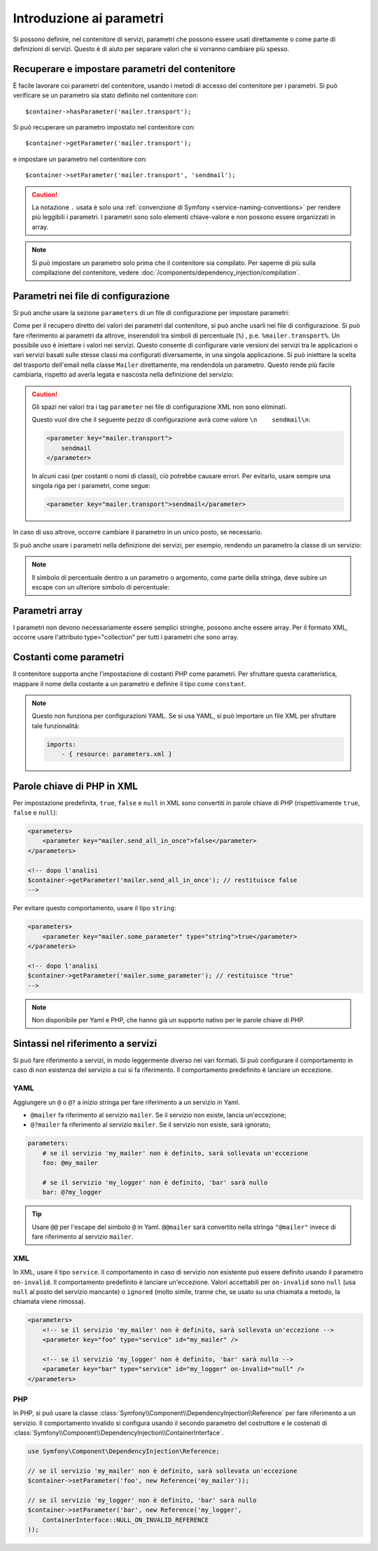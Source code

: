 .. index::
   single: DependencyInjection; Parametri

Introduzione ai parametri
=========================

Si possono definire, nel contenitore di servizi, parametri che possono essere usati
direttamente o come parte di definizioni di servizi. Questo è di aiuto per separare
valori che si vorranno cambiare più spesso.

Recuperare e impostare parametri del contenitore
------------------------------------------------

È facile lavorare coi parametri del contenitore, usando i metodi di accesso del
contenitore per i parametri. Si può verificare se un parametro sia stato definito
nel contenitore con::

     $container->hasParameter('mailer.transport');

Si può recuperare un parametro impostato nel contenitore con::

    $container->getParameter('mailer.transport');

e impostare un parametro nel contenitore con::

    $container->setParameter('mailer.transport', 'sendmail');

.. caution::

    La notazione ``.`` usata è solo una
    :ref:`convenzione di Symfony <service-naming-conventions>` per rendere più
    leggibili i parametri. I parametri sono solo elementi chiave-valore e non possono
    essere organizzati in array.

.. note::

    Si può impostare un parametro solo prima che il contenitore sia compilato. Per saperne
    di più sulla compilazione del contenitore, vedere
    :doc:`/components/dependency_injection/compilation`.

Parametri nei file di configurazione
------------------------------------

Si può anche usare la sezione ``parameters`` di un file di configurazione per impostare parametri:

.. configuration-block::

    .. code-block:: yaml

        parameters:
            mailer.transport: sendmail

    .. code-block:: xml

        <?xml version="1.0" encoding="UTF-8" ?>
        <container xmlns="http://symfony.com/schema/dic/services"
            xmlns:xsi="http://www.w3.org/2001/XMLSchema-instance"
            xsi:schemaLocation="http://symfony.com/schema/dic/services http://symfony.com/schema/dic/services/services-1.0.xsd">

            <parameters>
                <parameter key="mailer.transport">sendmail</parameter>
            </parameters>
        </container>

    .. code-block:: php

        $container->setParameter('mailer.transport', 'sendmail');

Come per il recupero diretto dei valori dei parametri dal contenitore, si può
anche usarli nei file di configurazione. Si può fare riferimento ai parametri da altrove,
inserendoli tra simboli di percentuale (``%``) , p.e. ``%mailer.transport%``.
Un possibile uso è iniettare i valori nei servizi. Questo consente
di configurare varie versioni dei servizi tra le applicazioni o vari
servizi basati sulle stesse classi ma configurati diversamente, in una singola
applicazione. Si può iniettare la scelta del trasporto dell'email nella classe ``Mailer``
direttamente, ma rendendola un parametro. Questo rende più facile cambiarla,
rispetto ad averla legata e nascosta nella definizione del servizio:

.. configuration-block::

    .. code-block:: yaml

        parameters:
            mailer.transport: sendmail

        services:
            mailer:
                class:     Mailer
                arguments: ['%mailer.transport%']

    .. code-block:: xml

        <?xml version="1.0" encoding="UTF-8" ?>
        <container xmlns="http://symfony.com/schema/dic/services"
            xmlns:xsi="http://www.w3.org/2001/XMLSchema-instance"
            xsi:schemaLocation="http://symfony.com/schema/dic/services http://symfony.com/schema/dic/services/services-1.0.xsd">

            <parameters>
                <parameter key="mailer.transport">sendmail</parameter>
            </parameters>

            <services>
                <service id="mailer" class="Mailer">
                    <argument>%mailer.transport%</argument>
                </service>
            </services>
        </container>

    .. code-block:: php

        use Symfony\Component\DependencyInjection\Reference;

        $container->setParameter('mailer.transport', 'sendmail');

        $container
            ->register('mailer', 'Mailer')
            ->addArgument('%mailer.transport%');

.. caution::

    Gli spazi nei valori tra i tag ``parameter`` nei file di configurazione XML non
    sono eliminati.

    Questo vuol dire che il seguente pezzo di configurazione avrà come valore
    ``\n    sendmail\n``:

    .. code-block:: xml

        <parameter key="mailer.transport">
            sendmail
        </parameter>

    In alcuni casi (per costanti o nomi di classi), ciò potrebbe causare errori. Per
    evitarlo, usare sempre una singola riga per i parametri, come segue:

    .. code-block:: xml

        <parameter key="mailer.transport">sendmail</parameter>

In caso di uso altrove, occorre cambiare il
parametro in un unico posto, se necessario.

Si può anche usare i parametri nella definizione dei servizi, per esempio,
rendendo un parametro la classe di un servizio:

.. configuration-block::

    .. code-block:: yaml

        parameters:
            mailer.transport: sendmail
            mailer.class: Mailer

        services:
            mailer:
                class:     "%mailer.class%"
                arguments: ["%mailer.transport%"]

    .. code-block:: xml

        <?xml version="1.0" encoding="UTF-8" ?>
        <container xmlns="http://symfony.com/schema/dic/services"
            xmlns:xsi="http://www.w3.org/2001/XMLSchema-instance"
            xsi:schemaLocation="http://symfony.com/schema/dic/services http://symfony.com/schema/dic/services/services-1.0.xsd">

            <parameters>
                <parameter key="mailer.transport">sendmail</parameter>
                <parameter key="mailer.class">Mailer</parameter>
            </parameters>

            <services>
                <service id="mailer" class="%mailer.class%">
                    <argument>%mailer.transport%</argument>
                </service>
            </services>
        </container>

    .. code-block:: php

        use Symfony\Component\DependencyInjection\Reference;

        $container->setParameter('mailer.transport', 'sendmail');
        $container->setParameter('mailer.class', 'Mailer');

        $container
            ->register('mailer', '%mailer.class%')
            ->addArgument('%mailer.transport%');

.. note::

    Il simbolo di percentuale dentro a un parametro o argomento, come parte della stringa, deve subire
    un escape con un ulteriore simbolo di percentuale:

    .. configuration-block::

        .. code-block:: yaml

            arguments: ["http://symfony.com/?foo=%%s&bar=%%d"]

        .. code-block:: xml

            <argument>http://symfony.com/?foo=%%s&bar=%%d</argument>

        .. code-block:: php

            ->addArgument('http://symfony.com/?foo=%%s&bar=%%d');

.. _component-di-parameters-array:

Parametri array
---------------

I parametri non devono necessariamente essere semplici stringhe, possono anche essere
array. Per il formato XML, occorre usare l'attributo type="collection" per tutti i
parametri che sono array.

.. configuration-block::

    .. code-block:: yaml

        parameters:
            my_mailer.gateways:
                - mail1
                - mail2
                - mail3
            my_multilang.language_fallback:
                en:
                    - en
                    - fr
                fr:
                    - fr
                    - en

    .. code-block:: xml

        <?xml version="1.0" encoding="UTF-8" ?>
        <container xmlns="http://symfony.com/schema/dic/services"
            xmlns:xsi="http://www.w3.org/2001/XMLSchema-instance"
            xsi:schemaLocation="http://symfony.com/schema/dic/services http://symfony.com/schema/dic/services/services-1.0.xsd">

            <parameters>
                <parameter key="my_mailer.gateways" type="collection">
                    <parameter>mail1</parameter>
                    <parameter>mail2</parameter>
                    <parameter>mail3</parameter>
                </parameter>
                <parameter key="my_multilang.language_fallback" type="collection">
                    <parameter key="en" type="collection">
                        <parameter>en</parameter>
                        <parameter>fr</parameter>
                    </parameter>
                    <parameter key="fr" type="collection">
                        <parameter>fr</parameter>
                        <parameter>en</parameter>
                    </parameter>
                </parameter>
            </parameters>
        </container>

    .. code-block:: php

        $container->setParameter('my_mailer.gateways', array('mail1', 'mail2', 'mail3'));
        $container->setParameter('my_multilang.language_fallback', array(
            'en' => array('en', 'fr'),
            'fr' => array('fr', 'en'),
        ));

.. _component-di-parameters-constants:

Costanti come parametri
-----------------------

Il contenitore supporta anche l'impostazione di costanti PHP come parametri. Per
sfruttare questa caratteristica, mappare il nome della costante a un parametro
e definire il tipo come ``constant``.

.. configuration-block::

    .. code-block:: xml

        <?xml version="1.0" encoding="UTF-8" ?>
        <container xmlns="http://symfony.com/schema/dic/services"
            xmlns:xsi="http://www.w3.org/2001/XMLSchema-instance"
            xsi:schemaLocation="http://symfony.com/schema/dic/services http://symfony.com/schema/dic/services/services-1.0.xsd">

            <parameters>
                <parameter key="global.constant.value" type="constant">COSTANTE_GLOBALE</parameter>
                <parameter key="my_class.constant.value" type="constant">Mia_Classe::NOME_COSTANTE</parameter>
            </parameters>
        </container>

    .. code-block:: php

        $container->setParameter('global.constant.value', COSTANTE_GLOBALE);
        $container->setParameter('my_class.constant.value', Mia_Classe::NOME_COSTANTE);

.. note::

    Questo non funziona per configurazioni YAML. Se si usa YAML, si può
    importare un file XML per sfruttare tale funzionalità:

    .. code-block:: yaml

        imports:
            - { resource: parameters.xml }

Parole chiave di PHP in XML
---------------------------

Per impostazione predefinita, ``true``, ``false`` e ``null`` in XML sono convertiti in parole
chiave di PHP (rispettivamente ``true``, ``false`` e ``null``):

.. code-block:: xml

    <parameters>
        <parameter key="mailer.send_all_in_once">false</parameter>
    </parameters>

    <!-- dopo l'analisi
    $container->getParameter('mailer.send_all_in_once'); // restituisce false
    -->

Per evitare questo comportamento, usare il tipo ``string``:

.. code-block:: xml

    <parameters>
        <parameter key="mailer.some_parameter" type="string">true</parameter>
    </parameters>

    <!-- dopo l'analisi
    $container->getParameter('mailer.some_parameter'); // restituisce "true"
    -->

.. note::

    Non disponibile per Yaml e PHP, che hanno già un supporto nativo
    per le parole chiave di PHP.

Sintassi nel riferimento a servizi
----------------------------------

Si può fare riferimento a servizi, in modo leggermente diverso nei vari
formati. Si può configurare il comportamento in caso di non esistenza del
servizio a cui si fa riferimento. Il comportamento predefinito è lanciare
un eccezione.

YAML
~~~~

Aggiungere un ``@`` o ``@?`` a inizio stringa per fare riferimento a un servizio in Yaml.

* ``@mailer`` fa riferimento al servizio ``mailer``. Se il servizio non
  esiste, lancia un'eccezione;
* ``@?mailer`` fa riferimento al servizio ``mailer``. Se il servizio non
  esiste, sarà ignorato;

.. code-block:: yaml

    parameters:
        # se il servizio 'my_mailer' non è definito, sarà sollevata un'eccezione
        foo: @my_mailer

        # se il servizio 'my_logger' non è definito, 'bar' sarà nullo
        bar: @?my_logger

.. tip::

    Usare ``@@`` per l'escape del simbolo ``@`` in Yaml. ``@@mailer`` sarà
    convertito nella stringa ``"@mailer"`` invece di fare riferimento al
    servizio ``mailer``.

XML
~~~

In XML, usare il tipo ``service``. Il comportamento in caso di servizio non esistente
può essere definito usando il parametro ``on-invalid``. Il comportamento predefinito è
lanciare un'eccezione. Valori accettabili per ``on-invalid`` sono ``null`` (usa ``null`` al posto del
servizio mancante) o ``ignored`` (molto simile, tranne che, se usato su una
chiamata a metodo, la chiamata viene rimossa).

.. code-block:: xml

    <parameters>
        <!-- se il servizio 'my_mailer' non è definito, sarà sollevata un'eccezione -->
        <parameter key="foo" type="service" id="my_mailer" />

        <!-- se il servizio 'my_logger' non è definito, 'bar' sarà nullo -->
        <parameter key="bar" type="service" id="my_logger" on-invalid="null" />
    </parameters>

PHP
~~~

In PHP, si può usare la classe
:class:`Symfony\\Component\\DependencyInjection\\Reference` per fare riferimento
a un servizio. Il comportamento invalido si configura usando il secondo parametro del
costruttore e le costenati di
:class:`Symfony\\Component\\DependencyInjection\\ContainerInterface`.

.. code-block:: php

    use Symfony\Component\DependencyInjection\Reference;

    // se il servizio 'my_mailer' non è definito, sarà sollevata un'eccezione
    $container->setParameter('foo', new Reference('my_mailer'));

    // se il servizio 'my_logger' non è definito, 'bar' sarà nullo
    $container->setParameter('bar', new Reference('my_logger',
        ContainerInterface::NULL_ON_INVALID_REFERENCE
    ));
